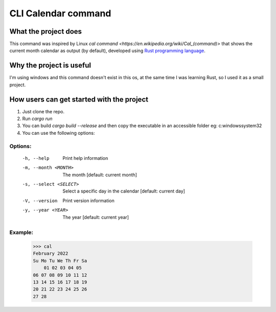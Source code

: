 ====================
CLI Calendar command
====================

What the project does
---------------------
This command was inspired by Linux `cal command <https://en.wikipedia.org/wiki/Cal_(command)>` that shows the current month calendar as output (by default), developed using `Rust programming language <https://www.rust-lang.org/>`_.

Why the project is useful
--------------------------
I'm using windows and this command doesn't exist in this os, at the same time I was learning Rust, so I used it as a small project.

How users can get started with the project
------------------------------------------
1. Just clone the repo.
2. Run `cargo run`
3. You can build `cargo build --release` and then copy the executable in an accessible folder eg: c:\windows\system32
4. You can use the following options:

Options:
~~~~~~~~
 -h, --help               Print help information
 -m, --month <MONTH>      The month [default: current month]
 -s, --select <SELECT>    Select a specific day in the calendar [default: current day]
 -V, --version            Print version information
 -y, --year <YEAR>        The year [default: current year]

Example:
~~~~~~~~
    >>> cal
    February 2022
    Su Mo Tu We Th Fr Sa
        01 02 03 04 05
    06 07 08 09 10 11 12
    13 14 15 16 17 18 19
    20 21 22 23 24 25 26
    27 28
